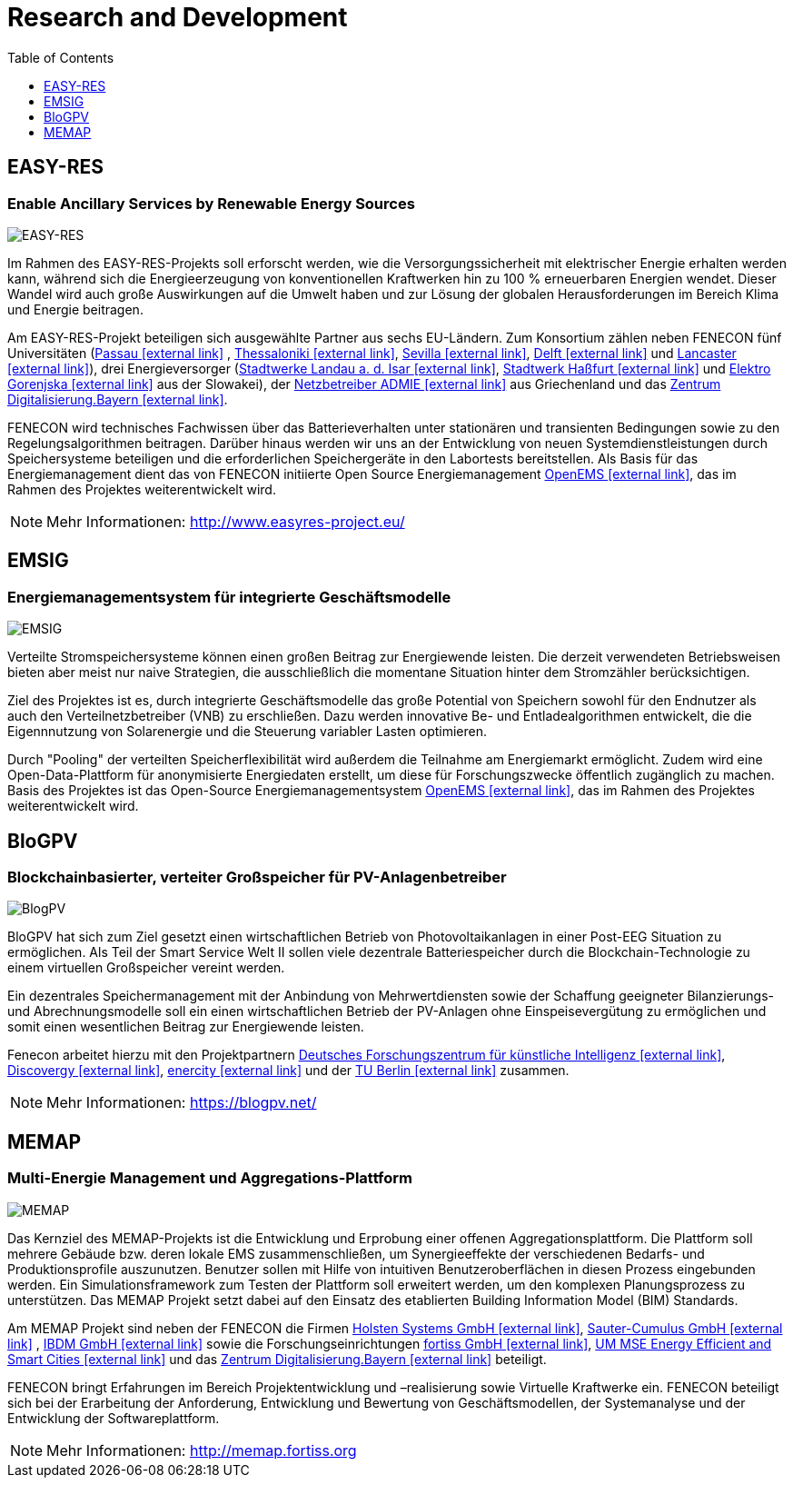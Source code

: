 = Research and Development
:imagesdir: ../assets/images
:toc:
:sectnumlevels: 0
:toclevels: 1

== EASY-RES

=== Enable Ancillary Services by Renewable Energy Sources

image::ezrs.png[EASY-RES]

Im Rahmen des EASY-RES-Projekts soll erforscht werden, wie die Versorgungssicherheit mit elektrischer Energie erhalten werden kann, während sich die Energieerzeugung von konventionellen Kraftwerken hin zu 100 % erneuerbaren Energien wendet. Dieser Wandel wird auch große Auswirkungen auf die Umwelt haben und zur Lösung der globalen Herausforderungen im Bereich Klima und Energie beitragen.

Am EASY-RES-Projekt beteiligen sich ausgewählte Partner aus sechs EU-Ländern. Zum Konsortium zählen neben FENECON fünf Universitäten (https://www.uni-passau.de/[Passau icon:external-link[]]
, https://https://www.auth.gr/en[Thessaloniki icon:external-link[]], http://www.us.es/eng[Sevilla icon:external-link[]], https://www.tudelft.nl/[Delft icon:external-link[]] und https://www.lancaster.ac.uk/[Lancaster icon:external-link[]]), drei Energieversorger (https://www.swlandau.de/[Stadtwerke Landau a. d. Isar icon:external-link[]], http://www.stadtwerkhassfurt.de/[Stadtwerk Haßfurt icon:external-link[]] und https://www.elektro-gorenjska.si/[Elektro Gorenjska icon:external-link[]] aus der Slowakei), der http://www.admie.gr/nc/en/home/[Netzbetreiber ADMIE icon:external-link[]] aus Griechenland und das https://zentrum-digitalisierung.bayern/[Zentrum Digitalisierung.Bayern icon:external-link[]].

FENECON wird technisches Fachwissen über das Batterieverhalten unter stationären und transienten Bedingungen sowie zu den Regelungsalgorithmen beitragen. Darüber hinaus werden wir uns an der Entwicklung von neuen Systemdienstleistungen durch Speichersysteme beteiligen und die erforderlichen Speichergeräte in den Labortests bereitstellen. Als Basis für das Energiemanagement dient das von FENECON initiierte Open Source Energiemanagement https://openems.io[OpenEMS icon:external-link[]], das im Rahmen des Projektes weiterentwickelt wird.

NOTE: Mehr Informationen: http://www.easyres-project.eu/

== EMSIG

=== Energiemanagementsystem für integrierte Geschäftsmodelle

image::emsig.png[EMSIG]

Verteilte Stromspeichersysteme können einen großen Beitrag zur Energiewende leisten. Die derzeit verwendeten Betriebsweisen bieten aber meist nur naive Strategien, die ausschließlich die momentane Situation hinter dem Stromzähler berücksichtigen.

Ziel des Projektes ist es, durch integrierte Geschäftsmodelle das große Potential von Speichern sowohl für den Endnutzer als auch den Verteilnetzbetreiber (VNB) zu erschließen. Dazu werden innovative Be- und Entladealgorithmen entwickelt, die die Eigennnutzung von Solarenergie und die Steuerung variabler Lasten optimieren. 

Durch "Pooling" der verteilten Speicherflexibilität wird außerdem die Teilnahme am Energiemarkt ermöglicht. Zudem wird eine Open-Data-Plattform für anonymisierte Energiedaten erstellt, um diese für Forschungszwecke öffentlich zugänglich zu machen. Basis des Projektes ist das Open-Source Energiemanagementsystem https://openems.io[OpenEMS icon:external-link[]], das im Rahmen des Projektes weiterentwickelt wird.


== BloGPV

=== Blockchainbasierter, verteiter Großspeicher für PV-Anlagenbetreiber

image::blogpv.png[BlogPV]

BloGPV hat sich zum Ziel gesetzt einen wirtschaftlichen Betrieb von Photovoltaikanlagen in einer Post-EEG Situation zu ermöglichen. Als Teil der Smart Service Welt II sollen viele dezentrale Batteriespeicher durch die Blockchain-Technologie zu einem virtuellen Großspeicher vereint werden. 

Ein dezentrales Speichermanagement mit der Anbindung von Mehrwertdiensten sowie der Schaffung geeigneter Bilanzierungs- und Abrechnungsmodelle soll ein einen wirtschaftlichen Betrieb der PV-Anlagen ohne Einspeisevergütung zu ermöglichen und somit einen wesentlichen Beitrag zur Energiewende leisten. 

Fenecon arbeitet hierzu mit den Projektpartnern https://www.dfki.de/web/[Deutsches Forschungszentrum für künstliche Intelligenz icon:external-link[]], https://discovergy.com/[Discovergy icon:external-link[]], https://www.enercity.de/privatkunden/index.html[enercity icon:external-link[]] und der https://www.tu-berlin.de/menue/home/[TU Berlin icon:external-link[]] zusammen.

NOTE: Mehr Informationen: https://blogpv.net/


== MEMAP

=== Multi-Energie Management und Aggregations-Plattform

image::MEMAP.png[MEMAP]

Das Kernziel des MEMAP-Projekts ist die Entwicklung und Erprobung einer offenen Aggregationsplattform. Die Plattform soll mehrere Gebäude bzw. deren lokale EMS zusammenschließen, um Synergieeffekte der verschiedenen Bedarfs- und Produktionsprofile auszunutzen. Benutzer sollen mit Hilfe von intuitiven Benutzeroberflächen in diesen Prozess eingebunden werden. Ein Simulationsframework zum Testen der Plattform soll erweitert werden, um den komplexen Planungsprozess zu unterstützen. Das MEMAP Projekt setzt dabei auf den Einsatz des etablierten Building Information Model (BIM) Standards.

Am MEMAP Projekt sind neben der FENECON die Firmen https://holsten.io/[Holsten Systems GmbH icon:external-link[]], https://www.sauter-cumulus.de/[Sauter-Cumulus GmbH  icon:external-link[]] , https://www.ibdm.de/[IBDM GmbH icon:external-link[]] sowie die Forschungseinrichtungen https://www.fortiss.org/[fortiss GmbH icon:external-link[]], https://www.mse.tum.de/en/tumenergy-research-projects/[UM MSE Energy Efficient and Smart Cities icon:external-link[]] und das https://zentrum-digitalisierung.bayern/[Zentrum Digitalisierung.Bayern icon:external-link[]] beteiligt.

FENECON bringt Erfahrungen im Bereich Projektentwicklung und –realisierung sowie Virtuelle Kraftwerke ein. FENECON beteiligt sich bei der Erarbeitung der Anforderung, Entwicklung und Bewertung von Geschäftsmodellen, der Systemanalyse und der Entwicklung der Softwareplattform.

 
 
 
 
 
 


NOTE: Mehr Informationen: http://memap.fortiss.org